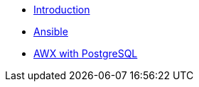 * xref:introduction.adoc[Introduction]
* xref:ansible.adoc[Ansible]
* xref:ansible-pgsql.adoc[AWX with PostgreSQL]

